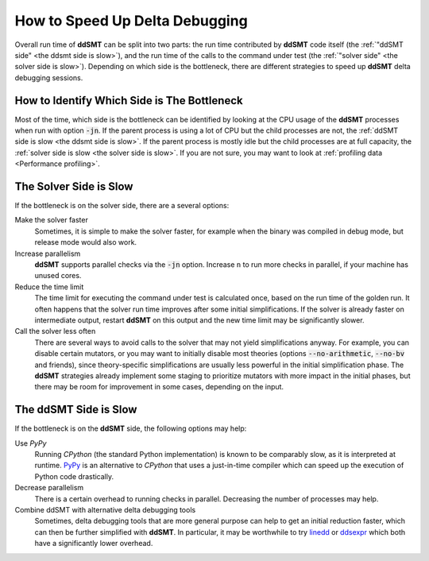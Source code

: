 How to Speed Up Delta Debugging
===============================

Overall run time of **ddSMT** can be split into two parts: the run time
contributed by **ddSMT** code itself (the :ref:`"ddSMT side" <the ddsmt side is
slow>`), and the run time of the calls to the command under test (the
:ref:`"solver side" <the solver side is slow>`).
Depending on which side is the bottleneck, there are different strategies
to speed up **ddSMT** delta debugging sessions.

How to Identify Which Side is The Bottleneck
^^^^^^^^^^^^^^^^^^^^^^^^^^^^^^^^^^^^^^^^^^^^

Most of the time, which side is the bottleneck can be identified by looking at
the CPU usage of the
**ddSMT** processes when run with option :code:`-jn`.
If the parent process is using a lot of CPU but the child processes are not,
the :ref:`ddSMT side is slow <the ddsmt side is slow>`.
If the parent process is mostly idle but the child processes are at full
capacity, the :ref:`solver side is slow <the solver side is slow>`.
If you are not sure, you may want to look at :ref:`profiling data <Performance
profiling>`.


The Solver Side is Slow
^^^^^^^^^^^^^^^^^^^^^^^

If the bottleneck is on the solver side, there are a several options:

Make the solver faster
    Sometimes, it is simple to make the solver faster, for example when the
    binary was compiled in debug mode, but release mode would also work.

Increase parallelism
    **ddSMT** supports parallel checks via the :code:`-jn` option.
    Increase ``n`` to run more checks in parallel, if your machine has unused
    cores.

Reduce the time limit
    The time limit for executing the command under test is calculated once,
    based on the run time of the golden run.
    It often happens that the solver run time improves after some initial
    simplifications.
    If the solver is already faster on intermediate output, restart **ddSMT**
    on this output and the new time limit may be significantly slower.

Call the solver less often
    There are several ways to avoid calls to the solver that may not yield
    simplifications anyway.
    For example, you can disable certain mutators, or you may want to initially
    disable most theories (options :code:`--no-arithmetic`, :code:`--no-bv` and
    friends), since theory-specific simplifications are usually less powerful
    in the initial simplification phase.
    The **ddSMT** strategies already implement some staging to prioritize
    mutators with more impact in the initial phases, but there may be room
    for improvement in some cases, depending on the input.


The ddSMT Side is Slow
^^^^^^^^^^^^^^^^^^^^^^

If the bottleneck is on the **ddSMT** side, the following options may help:

Use `PyPy`
    Running `CPython` (the standard Python implementation) is known to be
    comparably slow, as it is interpreted at runtime.
    `PyPy <https://www.pypy.org/>`_ is an alternative to `CPython` that uses a
    just-in-time compiler which can speed up the execution of Python code
    drastically.

Decrease parallelism
    There is a certain overhead to running checks in parallel.
    Decreasing the number of processes may help.

Combine ddSMT with alternative delta debugging tools
    Sometimes, delta debugging tools that are more general purpose can help
    to get an initial reduction faster, which can then be further simplified
    with **ddSMT**.
    In particular, it may be worthwhile to try `linedd
    <https://github.com/sambayless/linedd>`_ or `ddsexpr
    <http://fmv.jku.at/ddsexpr/>`_ which both have a significantly lower
    overhead.
